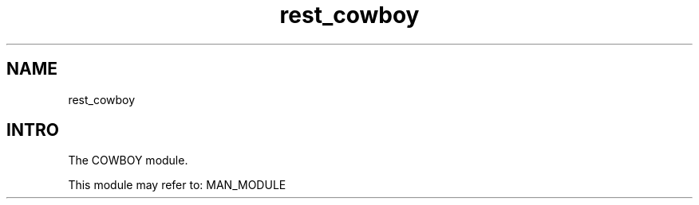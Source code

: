 .TH rest_cowboy 1 "rest_cowboy" "Synrc Research Center" "COWBOY"
.SH NAME
rest_cowboy

.SH INTRO
.LP
The COWBOY module.
.LP
This module may refer to:
MAN_MODULE